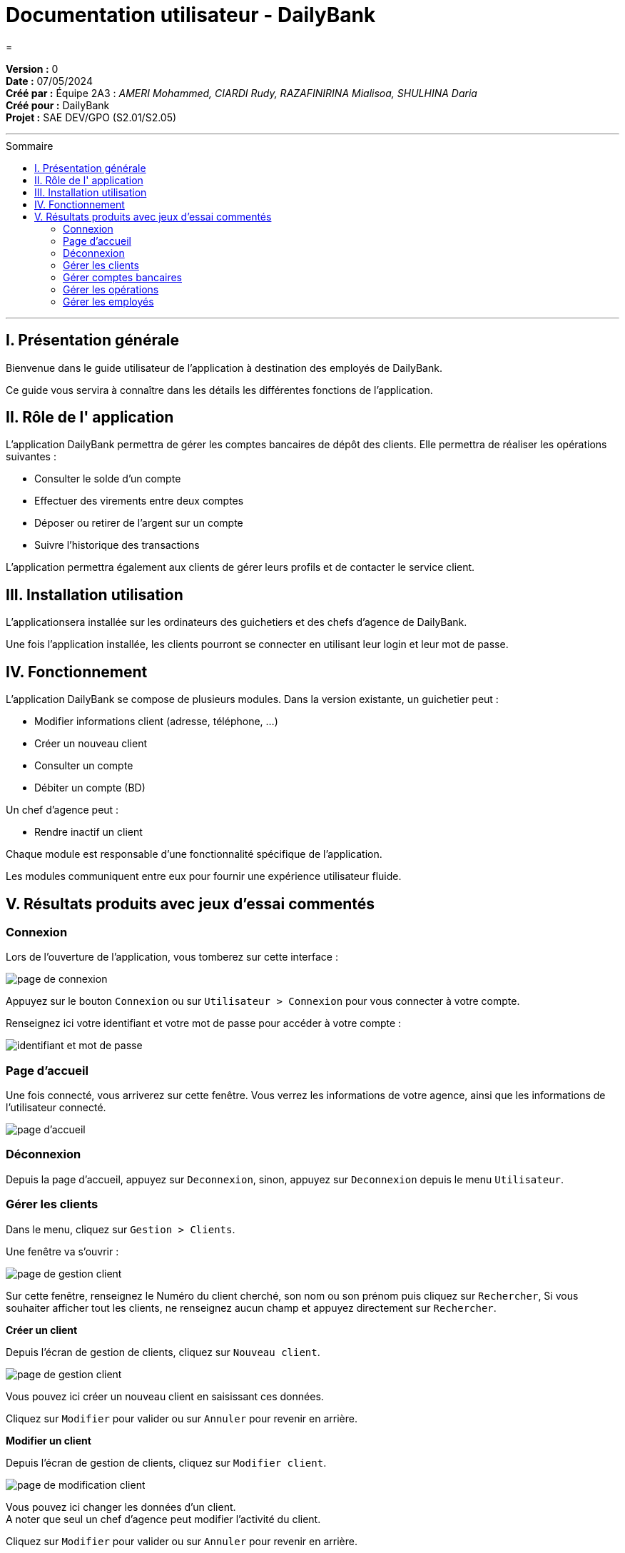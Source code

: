 = Documentation utilisateur - DailyBank
=
:toc-title: Sommaire
:toc: macro

*Version :* 0 +
*Date :* 07/05/2024 +
*Créé par :* Équipe 2A3 : _AMERI Mohammed, CIARDI Rudy, RAZAFINIRINA Mialisoa, SHULHINA Daria_ +
*Créé pour :* DailyBank +
*Projet :* SAE DEV/GPO (S2.01/S2.05)

'''

toc::[]

'''

== I. Présentation générale
Bienvenue dans le guide utilisateur de l’application à destination des employés de DailyBank.

Ce guide vous servira à connaître dans les détails les différentes fonctions de l’application.

== II. Rôle de l' application
L'application DailyBank permettra de gérer les comptes bancaires de dépôt des clients. Elle permettra de réaliser les opérations suivantes :

* Consulter le solde d'un compte
* Effectuer des virements entre deux comptes
* Déposer ou retirer de l'argent sur un compte
* Suivre l'historique des transactions

L'application permettra également aux clients de gérer leurs profils et de contacter le service client.

== III. Installation utilisation
L'applicationsera installée sur les ordinateurs des guichetiers et des chefs d'agence de DailyBank. 

Une fois l'application installée, les clients pourront se connecter en utilisant leur login et leur mot de passe.

== IV. Fonctionnement 
L'application DailyBank se compose de plusieurs modules. Dans la version existante, un guichetier peut :

* Modifier informations client (adresse, téléphone, …)
* Créer un nouveau client
* Consulter un compte
* Débiter un compte (BD)

Un chef d’agence peut :

* Rendre inactif un client

Chaque module est responsable d'une fonctionnalité spécifique de l'application. 

Les modules communiquent entre eux pour fournir une expérience utilisateur fluide.

== V. Résultats produits avec jeux d'essai commentés
=== Connexion

Lors de l’ouverture de l’application, vous tomberez sur cette interface :

image::../V0Screens/page de connexion1.png["page de connexion"]

Appuyez sur le bouton ``Connexion`` ou sur ``Utilisateur > Connexion`` pour vous connecter à votre compte.

Renseignez ici votre identifiant et votre mot de passe pour accéder à votre compte :

image::../V0Screens/page de connexion.png["identifiant et mot de passe"]

=== Page d'accueil

Une fois connecté, vous arriverez sur cette fenêtre. Vous verrez les informations de votre agence, ainsi que les informations de l'utilisateur connecté.

image::../V0Screens/page d'accueil.png["page d'accueil"]

=== Déconnexion

Depuis la page d'accueil, appuyez sur ``Deconnexion``, sinon, appuyez sur ``Deconnexion`` depuis le menu ``Utilisateur``.

=== Gérer les clients

Dans le menu, cliquez sur ``Gestion > Clients``.

Une fenêtre va s'ouvrir :

image::../V0Screens/page de gestion des clients.png["page de gestion client"]

Sur cette fenêtre, renseignez le Numéro du client cherché, son nom ou son prénom puis cliquez sur ``Rechercher``,
Si vous souhaiter afficher tout les clients, ne renseignez aucun champ et appuyez directement sur ``Rechercher``.

*Créer un client*

Depuis l'écran de gestion de clients, cliquez sur ``Nouveau client``.

image::../V0Screens/page gestion d'un noveau client.png["page de gestion client"]

Vous pouvez ici créer un nouveau client en saisissant ces données.

Cliquez sur ``Modifier`` pour valider ou sur ``Annuler`` pour revenir en arrière.

*Modifier un client*

Depuis l'écran de gestion de clients, cliquez sur ``Modifier client``.

image::../V0Screens/page gestion d'un client.png["page de modification client"]

Vous pouvez ici changer les données d’un client. +
A noter que seul un chef d’agence peut modifier l’activité du client.

Cliquez sur ``Modifier`` pour valider ou sur ``Annuler`` pour revenir en arrière.

Rendre "inactif" un client

Pour rendre "inactif" un client, assurez vous d'être connecté en tant que chef d’agence.

image::../V0Screens/page de suppresion client.png["page de suppresion client"]

Sélectionnez un client (assurez vous qu'il soit affiché en gris) puis cliquez  sur ``Désactiver client``.

=== Gérer comptes bancaires

Depuis l'écran de gestion client, cliquez sur ``Comptes clients``.

Vous arrivez sur cet écran

image::../V0Screens/page gestion des comptes.png["page de gestion comptes"]

*Nouveau compte*

Depuis l'écran précédent, cliquez sur ``Nouveau compte``.

image::../V0Screens/page gestion d'un compte.png["page de création de compte"]

Renseignez les informations du compte, puis cliquez sur ``Ajouter`` ou ``Annuler``.

*Clotûrer compte*

Sélectionnez un compte puis cliquez sur ``Supprimer`` pour clôturer le compte.

image::../V0Screens/page d'erreur de suppression de compte.png["erreur suppression compte"]

*A noter que le solde du compte doit être égal à 0*

=== Gérer les opérations

Depuis la page de gestion des comptes, sélectionnez un compte et cliquez sur ``Voir opérations``.

image::../V0Screens/page gestion des opérations.png["gestion des opérations"]

A noter que l'interface de crédit et débit ont la même interface graphique. De ce fait, les procédures pour les deux opérations sont identiques.

*Enregistrer opération*

Vous avez la possibilité de choisir le type d'opération (crédit/débit) et d'indiquer le montant.

image::../V0Screens/page gestion d'une opération.png["page d'enregistrement de débit/crédit"]

Une fois fait, cliquez sur ``Effectuer débit/crédit`` ou ``Annuler débit/crédit``.

*Enregistrer virement*

Dans l’onglet prélèvement, indiquez le numéro de compte destinataire ainsi que le montant de la transaction.

image::../V0Screens/page de virement.png["page de virement"]

=== Gérer les employés

De la même manière que l’onglet de gestion des clients, vous pouvez gérer les employés en tant que chef d'agence.

image::../V0Screens/page de gestion des employes.png["page de gestion des employés"]
